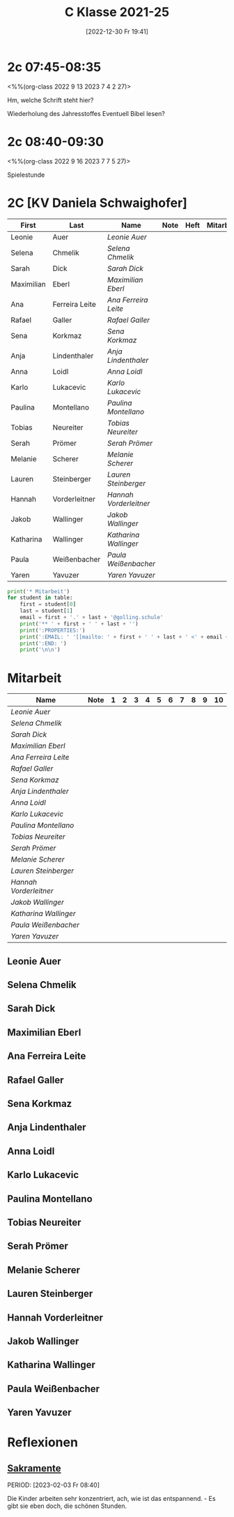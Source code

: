#+title:      C Klasse 2021-25
#+date:       [2022-12-30 Fr 19:41]
#+filetags:   :3c:Project:
#+identifier: 20221230T194127
#+CATEGORY: golling

* 2c 07:45-08:35
<%%(org-class 2022 9 13 2023 7 4 2 27)>

Hm, welche Schrift steht hier?

Wiederholung des Jahresstoffes
Eventuell Bibel lesen?

* 2c 08:40-09:30
<%%(org-class 2022 9 16 2023 7 7 5 27)>

Spielestunde

* 2C [KV Daniela Schwaighofer]

#+Name: 2021-students
| First      | Last           | Name                 | Note | Heft | Mitarbeit | LZK |
|------------+----------------+----------------------+------+------+-----------+-----|
| Leonie     | Auer           | [[Leonie Auer][Leonie Auer]]          |      |      |           |     |
| Selena     | Chmelik        | [[Selena Chmelik][Selena Chmelik]]       |      |      |           |     |
| Sarah      | Dick           | [[Sarah Dick][Sarah Dick]]           |      |      |           |     |
| Maximilian | Eberl          | [[Maximilian Eberl][Maximilian Eberl]]     |      |      |           |     |
| Ana        | Ferreira Leite | [[Ana Ferreira Leite][Ana Ferreira Leite]]   |      |      |           |     |
| Rafael     | Galler         | [[Rafael Galler][Rafael Galler]]        |      |      |           |     |
| Sena       | Korkmaz        | [[Sena Korkmaz][Sena Korkmaz]]         |      |      |           |     |
| Anja       | Lindenthaler   | [[Anja Lindenthaler][Anja Lindenthaler]]    |      |      |           |     |
| Anna       | Loidl          | [[Anna Loidl][Anna Loidl]]           |      |      |           |     |
| Karlo      | Lukacevic      | [[Karlo Lukacevic][Karlo Lukacevic]]      |      |      |           |     |
| Paulina    | Montellano     | [[Paulina Montellano][Paulina Montellano]]   |      |      |           |     |
| Tobias     | Neureiter      | [[Tobias Neureiter][Tobias Neureiter]]     |      |      |           |     |
| Serah      | Prömer         | [[Serah Prömer][Serah Prömer]]         |      |      |           |     |
| Melanie    | Scherer        | [[Melanie Scherer][Melanie Scherer]]      |      |      |           |     |
| Lauren     | Steinberger    | [[Lauren Steinberger][Lauren Steinberger]]   |      |      |           |     |
| Hannah     | Vorderleitner  | [[Hannah Vorderleitner][Hannah Vorderleitner]] |      |      |           |     |
| Jakob      | Wallinger      | [[Jakob Wallinger][Jakob Wallinger]]      |      |      |           |     |
| Katharina  | Wallinger      | [[Katharina Wallinger][Katharina Wallinger]]  |      |      |           |     |
| Paula      | Weißenbacher   | [[Paula Weißenbacher][Paula Weißenbacher]]   |      |      |           |     |
| Yaren      | Yavuzer        | [[Yaren Yavuzer][Yaren Yavuzer]]        |      |      |           |     |
#+TBLFM: $4=vmean($5..$>)
#+TBLFM: $3='(concat "[[" $1 " " $2 "][" $1 " " $2 "]]")
#+TBLFM: $6='(identity remote(2021-22-Mitarbeit,@@#$2))

#+BEGIN_SRC python :var table=2021-students :results output raw
  print('* Mitarbeit')
  for student in table:
      first = student[0]
      last = student[1]
      email = first + '.' + last + '@golling.schule'
      print('** ' + first + ' ' + last + '')
      print(':PROPERTIES:')
      print(':EMAIL: ' '[[mailto: ' + first + ' ' + last + ' <' + email + '>]]')
      print(':END: ')
      print('\n\n')
#+END_SRC

#+RESULTS:
* Mitarbeit

#+Name: Mitarbeit
| Name                 | Note | 1 | 2 | 3 | 4 | 5 | 6 | 7 | 8 | 9 | 10 |
|----------------------+------+---+---+---+---+---+---+---+---+---+----|
| [[Leonie Auer][Leonie Auer]]          |      |   |   |   |   |   |   |   |   |   |    |
| [[Selena Chmelik][Selena Chmelik]]       |      |   |   |   |   |   |   |   |   |   |    |
| [[Sarah Dick][Sarah Dick]]           |      |   |   |   |   |   |   |   |   |   |    |
| [[Maximilian Eberl][Maximilian Eberl]]     |      |   |   |   |   |   |   |   |   |   |    |
| [[Ana Ferreira Leite][Ana Ferreira Leite]]   |      |   |   |   |   |   |   |   |   |   |    |
| [[Rafael Galler][Rafael Galler]]        |      |   |   |   |   |   |   |   |   |   |    |
| [[Sena Korkmaz][Sena Korkmaz]]         |      |   |   |   |   |   |   |   |   |   |    |
| [[Anja Lindenthaler][Anja Lindenthaler]]    |      |   |   |   |   |   |   |   |   |   |    |
| [[Anna Loidl][Anna Loidl]]           |      |   |   |   |   |   |   |   |   |   |    |
| [[Karlo Lukacevic][Karlo Lukacevic]]      |      |   |   |   |   |   |   |   |   |   |    |
| [[Paulina Montellano][Paulina Montellano]]   |      |   |   |   |   |   |   |   |   |   |    |
| [[Tobias Neureiter][Tobias Neureiter]]     |      |   |   |   |   |   |   |   |   |   |    |
| [[Serah Prömer][Serah Prömer]]         |      |   |   |   |   |   |   |   |   |   |    |
| [[Melanie Scherer][Melanie Scherer]]      |      |   |   |   |   |   |   |   |   |   |    |
| [[Lauren Steinberger][Lauren Steinberger]]   |      |   |   |   |   |   |   |   |   |   |    |
| [[Hannah Vorderleitner][Hannah Vorderleitner]] |      |   |   |   |   |   |   |   |   |   |    |
| [[Jakob Wallinger][Jakob Wallinger]]      |      |   |   |   |   |   |   |   |   |   |    |
| [[Katharina Wallinger][Katharina Wallinger]]  |      |   |   |   |   |   |   |   |   |   |    |
| [[Paula Weißenbacher][Paula Weißenbacher]]   |      |   |   |   |   |   |   |   |   |   |    |
| [[Yaren Yavuzer][Yaren Yavuzer]]        |      |   |   |   |   |   |   |   |   |   |    |
#+TBLFM: $2=vmean($3..$>)
#+TBLFM: $1='(identity remote(2021-students,@@#$3))


** Leonie Auer
:PROPERTIES:
:EMAIL: [[mailto: Leonie Auer <Leonie.Auer@golling.schule>]]
:END: 



** Selena Chmelik
:PROPERTIES:
:EMAIL: [[mailto: Selena Chmelik <Selena.Chmelik@golling.schule>]]
:END: 



** Sarah Dick
:PROPERTIES:
:EMAIL: [[mailto: Sarah Dick <Sarah.Dick@golling.schule>]]
:END: 



** Maximilian Eberl
:PROPERTIES:
:EMAIL: [[mailto: Maximilian Eberl <Maximilian.Eberl@golling.schule>]]
:END: 



** Ana Ferreira Leite
:PROPERTIES:
:EMAIL: [[mailto: Ana Ferreira Leite <Ana.Ferreira Leite@golling.schule>]]
:END: 



** Rafael Galler
:PROPERTIES:
:EMAIL: [[mailto: Rafael Galler <Rafael.Galler@golling.schule>]]
:END: 



** Sena Korkmaz
:PROPERTIES:
:EMAIL: [[mailto: Sena Korkmaz <Sena.Korkmaz@golling.schule>]]
:END: 



** Anja Lindenthaler
:PROPERTIES:
:EMAIL: [[mailto: Anja Lindenthaler <Anja.Lindenthaler@golling.schule>]]
:END: 



** Anna Loidl
:PROPERTIES:
:EMAIL: [[mailto: Anna Loidl <Anna.Loidl@golling.schule>]]
:END: 



** Karlo Lukacevic
:PROPERTIES:
:EMAIL: [[mailto: Karlo Lukacevic <Karlo.Lukacevic@golling.schule>]]
:END: 



** Paulina Montellano
:PROPERTIES:
:EMAIL: [[mailto: Paulina Montellano <Paulina.Montellano@golling.schule>]]
:END: 



** Tobias Neureiter
:PROPERTIES:
:EMAIL: [[mailto: Tobias Neureiter <Tobias.Neureiter@golling.schule>]]
:END: 



** Serah Prömer
:PROPERTIES:
:EMAIL: [[mailto: Serah Prömer <Serah.Prömer@golling.schule>]]
:END: 



** Melanie Scherer
:PROPERTIES:
:EMAIL: [[mailto: Melanie Scherer <Melanie.Scherer@golling.schule>]]
:END: 



** Lauren Steinberger
:PROPERTIES:
:EMAIL: [[mailto: Lauren Steinberger <Lauren.Steinberger@golling.schule>]]
:END: 



** Hannah Vorderleitner
:PROPERTIES:
:EMAIL: [[mailto: Hannah Vorderleitner <Hannah.Vorderleitner@golling.schule>]]
:END: 



** Jakob Wallinger
:PROPERTIES:
:EMAIL: [[mailto: Jakob Wallinger <Jakob.Wallinger@golling.schule>]]
:END: 



** Katharina Wallinger
:PROPERTIES:
:EMAIL: [[mailto: Katharina Wallinger <Katharina.Wallinger@golling.schule>]]
:END: 



** Paula Weißenbacher
:PROPERTIES:
:EMAIL: [[mailto: Paula Weißenbacher <Paula.Weißenbacher@golling.schule>]]
:END: 



** Yaren Yavuzer
:PROPERTIES:
:EMAIL: [[mailto: Yaren Yavuzer <Yaren.Yavuzer@golling.schule>]]
:END: 





* Reflexionen

** [[denote:20221226T110823][Sakramente]]
PERIOD: [2023-02-03 Fr 08:40]

Die Kinder arbeiten sehr konzentriert, ach, wie ist das entspannend. - Es gibt sie eben doch, die schönen Stunden.

